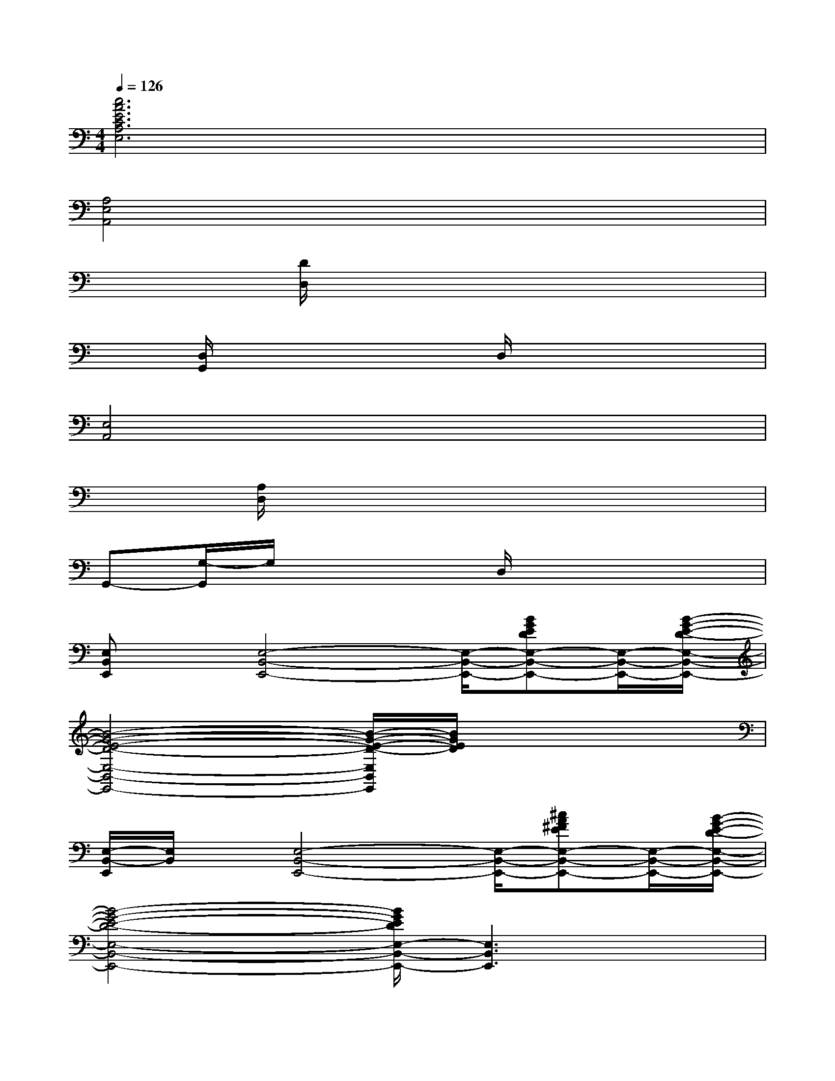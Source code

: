 X:1
T:
M:4/4
L:1/8
Q:1/4=126
K:C%0sharps
V:1
[c6A6E6C6A,6E,6]x2|
[A,4E,4A,,4]x4|
x2[D/2D,/2]x4x3/2|
x[D,/2G,,/2]x3x/2D,/2x2x/2|
[E,4A,,4]x4|
x[A,/2D,/2]x6x/2|
G,,-[G,/2-G,,/2]G,/2x3D,/2x2x/2|
[E,B,,E,,]x/2[E,4-B,,4-E,,4-][E,/2-B,,/2-E,,/2-][BGEDE,-B,,-E,,-][E,/2-B,,/2-E,,/2-][B/2-G/2-E/2-D/2-E,/2-B,,/2-E,,/2-]|
[B4-G4-E4-D4-E,4-B,,4-E,,4-][B/2-G/2-E/2-D/2-E,/2B,,/2E,,/2][B/2G/2E/2D/2]x3|
[E,/2-B,,/2-E,,/2][E,/2B,,/2]x/2[E,4-B,,4-E,,4-][E,/2-B,,/2-E,,/2-][^cA^FEE,-B,,-E,,-][E,/2-B,,/2-E,,/2-][B/2-G/2-E/2-D/2-E,/2-B,,/2-E,,/2-]|
[B4-G4-E4-D4-E,4-B,,4-E,,4-][B/2G/2E/2D/2E,/2-B,,/2-E,,/2-][E,3B,,3E,,3]x/2|
[E,/2-B,,/2-E,,/2][E,/2B,,/2]x/2[E,4-B,,4-E,,4-][E,/2-B,,/2-E,,/2-][BGEDE,-B,,-E,,-][E,/2-B,,/2-E,,/2-][B/2-G/2-E/2-D/2-E,/2-B,,/2-E,,/2-]|
[B6-G6-E6-D6-E,6-B,,6-E,,6-][B/2G/2E/2D/2E,/2-B,,/2-E,,/2-][E,B,,E,,]x/2|
[E,/2-B,,/2E,,/2]E,/2x/2[E,4-B,,4-E,,4-][E,/2-B,,/2-E,,/2-][^cA^FEE,-B,,-E,,-][E,/2-B,,/2-E,,/2-][B/2-G/2-E/2-D/2-E,/2-B,,/2-E,,/2-]|
[B4-G4-E4-D4-E,4-B,,4-E,,4-][B/2G/2E/2D/2E,/2-B,,/2-E,,/2-][E,2B,,2E,,2]x3/2|
[G3/2-E3/2-A,,3/2-][GE=CE,A,,-][G/2-E/2A,,/2]G/2x/2[G3/2-D3/2G,,3/2-][GB,G,,][G/2D/2]x